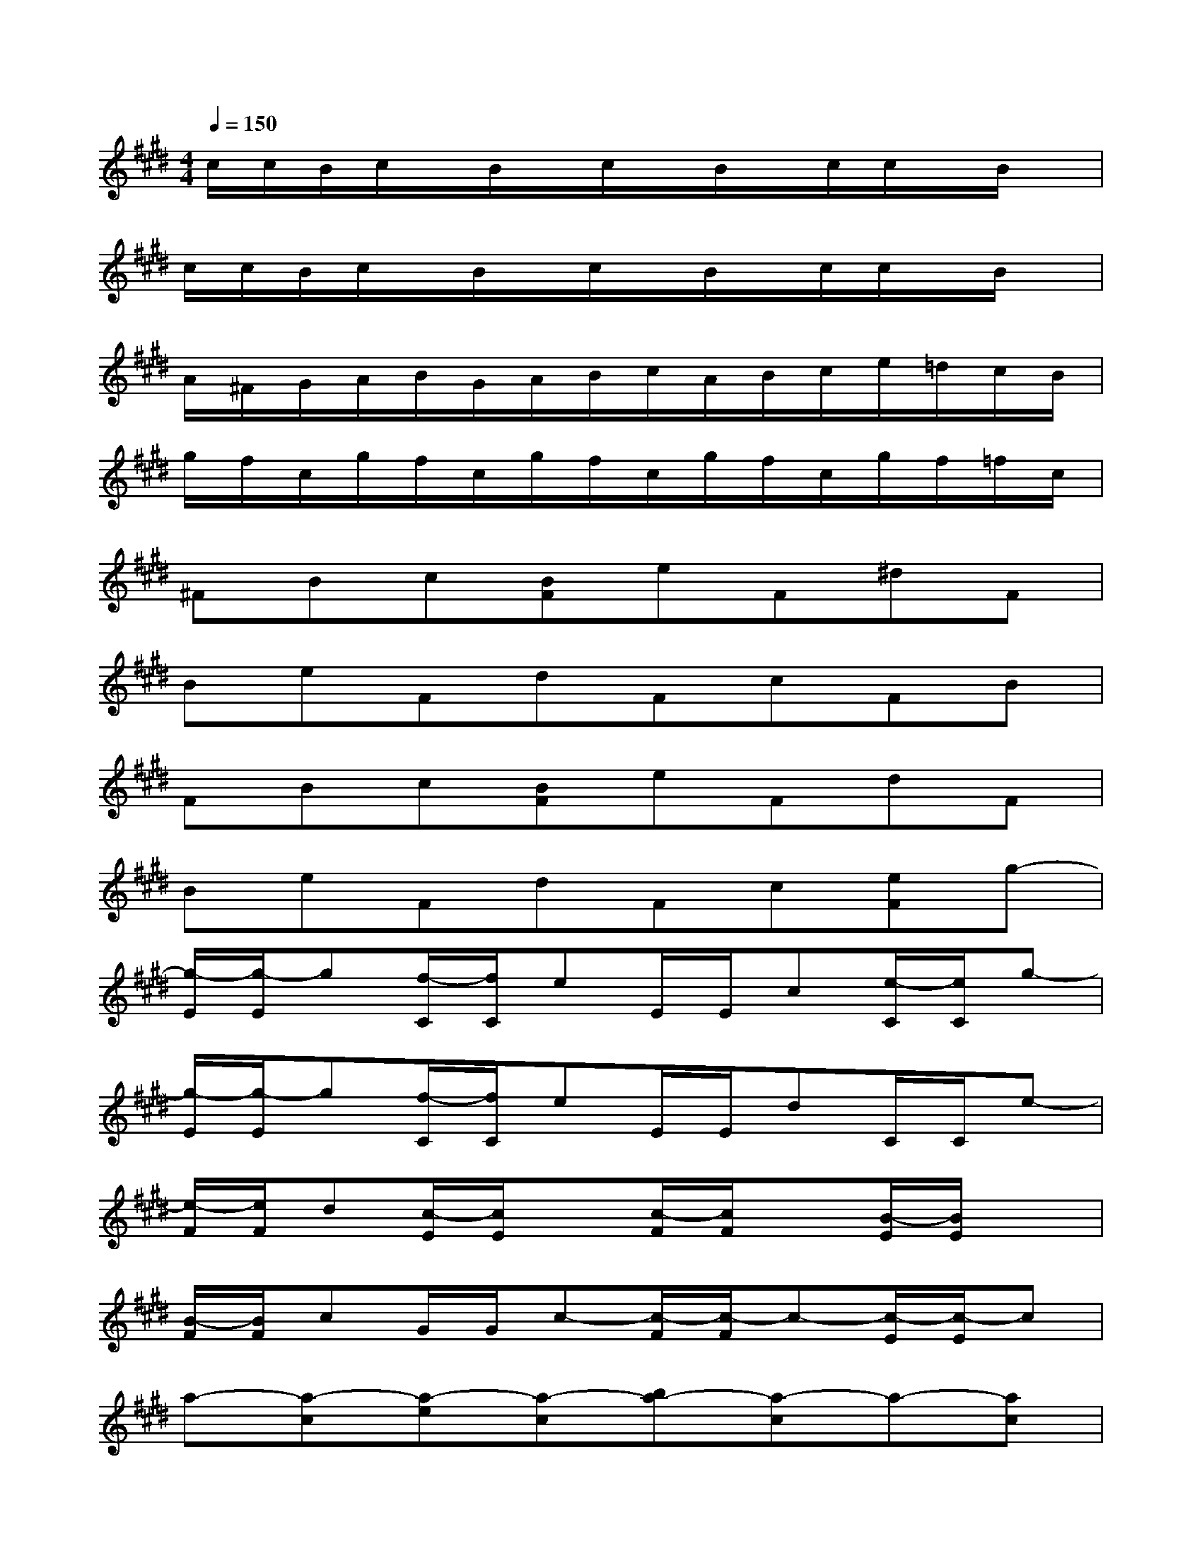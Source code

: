 X:1
T:
M:4/4
L:1/8
Q:1/4=150
K:E%4sharps
V:1
c/2c/2B/2c/2x/2B/2x/2c/2x/2B/2x/2c/2c/2x/2B/2x/2|
c/2c/2B/2c/2x/2B/2x/2c/2x/2B/2x/2c/2c/2x/2B/2x/2|
A/2^F/2G/2A/2B/2G/2A/2B/2c/2A/2B/2c/2e/2=d/2c/2B/2|
g/2f/2c/2g/2f/2c/2g/2f/2c/2g/2f/2c/2g/2f/2=f/2c/2|
^FBc[BF]eF^dF|
BeFdFcFB|
FBc[BF]eFdF|
BeFdFc[eF]g-|
[g/2-E/2][g/2-E/2]g[f/2-C/2][f/2C/2]eE/2E/2c[e/2-C/2][e/2C/2]g-|
[g/2-E/2][g/2-E/2]g[f/2-C/2][f/2C/2]eE/2E/2dC/2C/2e-|
[e/2-F/2][e/2F/2]d[c/2-E/2][c/2E/2]x[c/2-F/2][c/2F/2]x[B/2-E/2][B/2E/2]x|
[B/2-F/2][B/2F/2]cG/2G/2c-[c/2-F/2][c/2-F/2]c-[c/2-E/2][c/2-E/2]c|
a-[a-c][a-e][a-c][ba-][a-c]a-[ac]|
g-[g-c][g-f][g-c][g-e][g-f]g2-|
[c'-g][c'-e][c'-c][c'-B][c'-c][c'-e]c'-[c'g]|
[b-e][b-c][b-B][bc]g-[g-c]g-[gc]